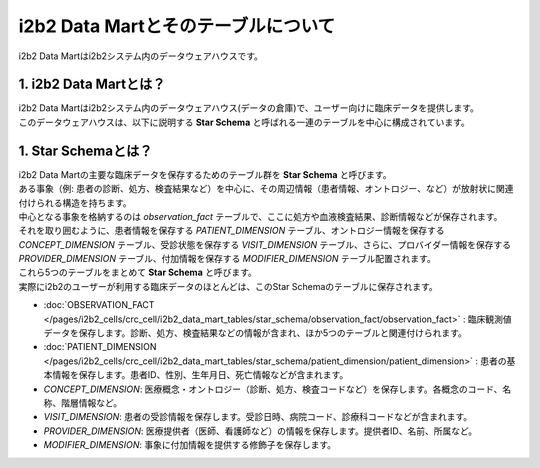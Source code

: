 ***********************************
i2b2 Data Martとそのテーブルについて
***********************************

.. figure:: /_static/images/common_images/illustrations/mart.svg
   :alt: data warehouse icon
   :width: 200px
   :align: center
   
   i2b2 Data Martはi2b2システム内のデータウェアハウスです。


1. i2b2 Data Martとは？
=================================

| i2b2 Data Martはi2b2システム内のデータウェアハウス(データの倉庫)で、ユーザー向けに臨床データを提供します。
| このデータウェアハウスは、以下に説明する **Star Schema** と呼ばれる一連のテーブルを中心に構成されています。


1. Star Schemaとは？
=================================

| i2b2 Data Martの主要な臨床データを保存するためのテーブル群を **Star Schema** と呼びます。
| ある事象（例: 患者の診断、処方、検査結果など）を中心に、その周辺情報（患者情報、オントロジー、など）が放射状に関連付けられる構造を持ちます。
| 中心となる事象を格納するのは `observation_fact` テーブルで、ここに処方や血液検査結果、診断情報などが保存されます。
| それを取り囲むように、患者情報を保存する `PATIENT_DIMENSION` テーブル、オントロジー情報を保存する `CONCEPT_DIMENSION` テーブル、受診状態を保存する `VISIT_DIMENSION` テーブル、さらに、プロバイダー情報を保存する `PROVIDER_DIMENSION` テーブル、付加情報を保存する `MODIFIER_DIMENSION` テーブル配置されます。
| これら5つのテーブルをまとめて **Star Schema** と呼びます。
| 実際にi2b2のユーザーが利用する臨床データのほとんどは、このStar Schemaのテーブルに保存されます。

- :doc:`OBSERVATION_FACT </pages/i2b2_cells/crc_cell/i2b2_data_mart_tables/star_schema/observation_fact/observation_fact>` : 臨床観測値データを保存します。診断、処方、検査結果などの情報が含まれ、ほか5つのテーブルと関連付けられます。
- :doc:`PATIENT_DIMENSION </pages/i2b2_cells/crc_cell/i2b2_data_mart_tables/star_schema/patient_dimension/patient_dimension>` : 患者の基本情報を保存します。患者ID、性別、生年月日、死亡情報などが含まれます。
- `CONCEPT_DIMENSION`: 医療概念・オントロジー（診断、処方、検査コードなど）を保存します。各概念のコード、名称、階層情報など。
- `VISIT_DIMENSION`: 患者の受診情報を保存します。受診日時、病院コード、診療科コードなどが含まれます。
- `PROVIDER_DIMENSION`: 医療提供者（医師、看護師など）の情報を保存します。提供者ID、名前、所属など。
- `MODIFIER_DIMENSION`: 事象に付加情報を提供する修飾子を保存します。



